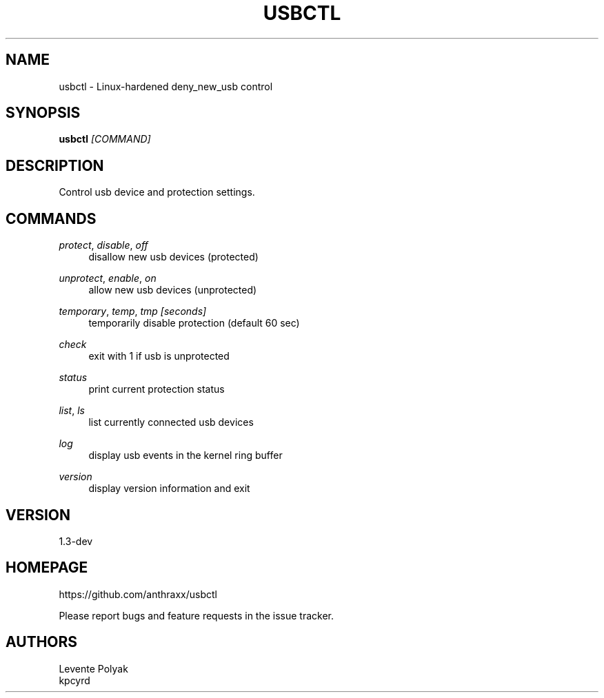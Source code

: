 
.TH "USBCTL" "1" "07/24/2018" "" "usbctl manual"
.SH "NAME"
usbctl \- Linux-hardened deny_new_usb control
.SH "SYNOPSIS"
\fBusbctl\fR \fI[COMMAND]\fR
.SH "DESCRIPTION"
Control usb device and protection settings.
.SH "COMMANDS"
.PP
\fIprotect\fR, \fIdisable\fR, \fIoff\fR
.RS 4
disallow new usb devices (protected)
.RE
.PP
\fIunprotect\fR, \fIenable\fR, \fIon\fR
.RS 4
allow new usb devices (unprotected)
.RE
.PP
\fItemporary\fR, \fItemp\fR, \fItmp [seconds]\fR
.RS 4
temporarily disable protection (default 60 sec)
.RE
.PP
\fIcheck\fR
.RS 4
exit with 1 if usb is unprotected
.RE
.PP
\fIstatus\fR
.RS 4
print current protection status
.RE
.PP
\fIlist\fR, \fIls\fR
.RS 4
list currently connected usb devices
.RE
.PP
\fIlog\fR
.RS 4
display usb events in the kernel ring buffer
.RE
.PP
\fIversion\fR
.RS 4
display version information and exit
.RE
.SH "VERSION"
1.3-dev
.SH "HOMEPAGE"
https://github.com/anthraxx/usbctl
.RE

Please report bugs and feature requests in the issue tracker.
.RE
.SH "AUTHORS"
Levente Polyak
.RE
kpcyrd
